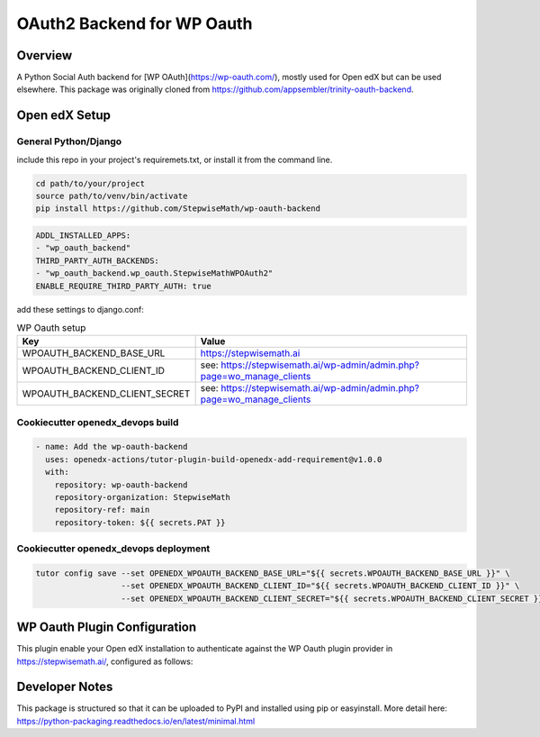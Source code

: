 OAuth2 Backend for WP Oauth
===========================

Overview
--------

A Python Social Auth backend for [WP OAuth](https://wp-oauth.com/), mostly used for Open edX but can be used elsewhere.
This package was originally cloned from https://github.com/appsembler/trinity-oauth-backend.

Open edX Setup
--------------

General Python/Django
~~~~~~~~~~~~~~~~~~~~~

include this repo in your project's requiremets.txt, or install it from the command line.

..  code-block:: shell

  cd path/to/your/project
  source path/to/venv/bin/activate
  pip install https://github.com/StepwiseMath/wp-oauth-backend

..  code-block:: yaml

  ADDL_INSTALLED_APPS:
  - "wp_oauth_backend"
  THIRD_PARTY_AUTH_BACKENDS:
  - "wp_oauth_backend.wp_oauth.StepwiseMathWPOAuth2"
  ENABLE_REQUIRE_THIRD_PARTY_AUTH: true

add these settings to django.conf:

.. list-table:: WP Oauth setup
  :widths: 50 100
  :header-rows: 1

  * - Key
    - Value
  * - WPOAUTH_BACKEND_BASE_URL
    - https://stepwisemath.ai
  * - WPOAUTH_BACKEND_CLIENT_ID
    - see: https://stepwisemath.ai/wp-admin/admin.php?page=wo_manage_clients
  * - WPOAUTH_BACKEND_CLIENT_SECRET
    - see: https://stepwisemath.ai/wp-admin/admin.php?page=wo_manage_clients


Cookiecutter openedx_devops build
~~~~~~~~~~~~~~~~~~~~~~~~~~~~~~~~~

..  code-block:: shell

  - name: Add the wp-oauth-backend
    uses: openedx-actions/tutor-plugin-build-openedx-add-requirement@v1.0.0
    with:
      repository: wp-oauth-backend
      repository-organization: StepwiseMath
      repository-ref: main
      repository-token: ${{ secrets.PAT }}


Cookiecutter openedx_devops deployment
~~~~~~~~~~~~~~~~~~~~~~~~~~~~~~~~~~~~~~

..  code-block:: shell

  tutor config save --set OPENEDX_WPOAUTH_BACKEND_BASE_URL="${{ secrets.WPOAUTH_BACKEND_BASE_URL }}" \
                    --set OPENEDX_WPOAUTH_BACKEND_CLIENT_ID="${{ secrets.WPOAUTH_BACKEND_CLIENT_ID }}" \
                    --set OPENEDX_WPOAUTH_BACKEND_CLIENT_SECRET="${{ secrets.WPOAUTH_BACKEND_CLIENT_SECRET }}"

WP Oauth Plugin Configuration
-----------------------------

This plugin enable your Open edX installation to authenticate against the WP Oauth plugin provider
in https://stepwisemath.ai/, configured as follows:

.. image:: doc/wp-oauth-config.png
  :width: 100%
  :alt: WP Oauth configuration page


Developer Notes
-------------

This package is structured so that it can be uploaded to PyPI and installed using pip or easyinstall.
More detail here: https://python-packaging.readthedocs.io/en/latest/minimal.html
